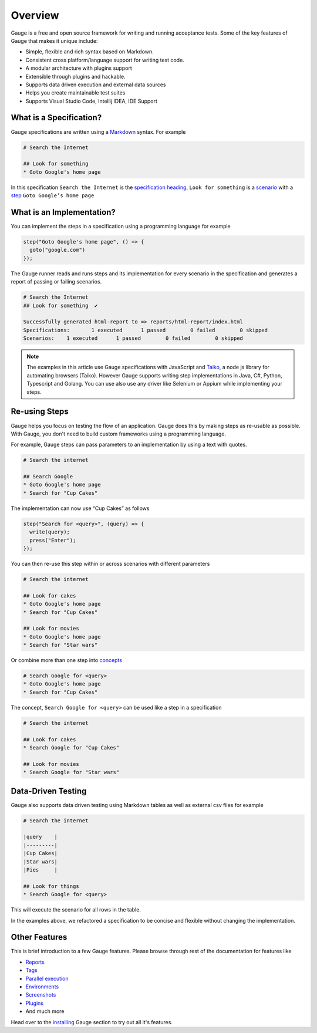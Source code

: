 .. meta::
  :description: Gauge is a free and open source test automation framework. Gauge makes test automation a natural part of the software development cycle by removing any hurdle that comes in the way of writing and maintaining acceptance tests...
  :keywords: gauge overview testing automation

.. cssclass:: topic
.. role:: heading

:heading:`Overview`
===================

Gauge is a free and open source framework for writing and running acceptance tests. 
Some of the key features of Gauge that makes it unique include:

.. cssclass:: key-features

* Simple, flexible and rich syntax based on Markdown.
* Consistent cross platform/language support for writing test code.
* A modular architecture with plugins support
* Extensible through plugins and hackable.
* Supports data driven execution and external data sources
* Helps you create maintainable test suites
* Supports Visual Studio Code, Intellij IDEA, IDE Support

.. cssclass:: sub-heading

What is a Specification?
------------------------

Gauge specifications are written using a `Markdown <https://www.markdownguide.org>`__ 
syntax. For example

.. code-block:: gauge

  # Search the Internet

  ## Look for something
  * Goto Google's home page

In this specification ``Search the Internet`` is the `specification heading <writing-specifications.html#specification-heading>`__,
``Look for something`` is a `scenario <writing-specifications.html#scenario>`__
with a `step <writing-specifications.html#step>`__ ``Goto Google’s home page`` 

What is an Implementation?
--------------------------

You can implement the steps in a specification using a programming language 
for example

.. code-block:: javascript

  step("Goto Google's home page", () => {
    goto("google.com")
  });

The Gauge runner reads and runs steps and its implementation for every scenario in 
the specification and generates a report of passing or failing scenarios. 

.. code-block:: gauge

  # Search the Internet
  ## Look for something	 ✔

  Successfully generated html-report to => reports/html-report/index.html
  Specifications:	1 executed	1 passed	0 failed	0 skipped
  Scenarios:	1 executed	1 passed	0 failed	0 skipped

.. note::

  The examples in this article use Gauge specifications with JavaScript 
  and `Taiko <https://taiko.gauge.org>`__, a node js library for automating
  browsers (Taiko). However Gauge supports writing step implementations 
  in Java, C#, Python, Typescript and Golang. You can use also use any 
  driver like Selenium or Appium while implementing your steps.

Re-using Steps
--------------

Gauge helps you focus on testing the flow of an application. Gauge
does this by making steps as re-usable as possible. With Gauge, you 
don't need to build custom frameworks using a programming language.

For example, Gauge steps can pass parameters to an implementation by using 
a text with quotes.

.. code-block:: gauge

  # Search the internet

  ## Search Google
  * Goto Google's home page
  * Search for "Cup Cakes"

The implementation can now use “Cup Cakes” as follows

.. code-block:: javascript

  step("Search for <query>", (query) => {
    write(query);
    press("Enter");
  });

You can then re-use this step within or across scenarios with different 
parameters 

.. code-block:: gauge

  # Search the internet

  ## Look for cakes
  * Goto Google's home page
  * Search for "Cup Cakes"

  ## Look for movies
  * Goto Google's home page
  * Search for "Star wars"

Or combine more than one step into `concepts <writing-specifications.html#concepts>`__

.. code-block:: gauge

  # Search Google for <query>
  * Goto Google's home page
  * Search for "Cup Cakes"

The concept, ``Search Google for <query>`` can be used like a step in a specification

.. code-block:: gauge

  # Search the internet

  ## Look for cakes
  * Search Google for "Cup Cakes"

  ## Look for movies
  * Search Google for "Star wars"


Data-Driven Testing
-------------------

Gauge also supports data driven testing using Markdown tables as well as external 
csv files for example

.. code-block:: gauge

  # Search the internet

  |query    |
  |---------|
  |Cup Cakes|
  |Star wars|
  |Pies     |

  ## Look for things
  * Search Google for <query>

This will execute the scenario for all rows in the table.  

In the examples above, we refactored a specification to be concise and flexible 
without changing the implementation. 

Other Features
--------------

This is brief introduction to a few Gauge features. Please browse through rest of the 
documentation for features like

* `Reports <../getting_started/view-a-report.html>`__
* `Tags <../execution.html?#filter-specifications-and-scenarios-by-using-tags>`__
* `Parallel execution  <../execution.html#filter-specifications-and-scenarios-by-using-tags>`__
* `Environments  <../configuration.html#using-environments-in-a-gauge-project>`__
* `Screenshots  <../writing-specifications.html#taking-custom-screenshots>`__
* `Plugins  <../plugin.html>`__
* And much more

Head over to the `installing <../getting_started/installing-gauge.html>`__ Gauge section 
to try out all it's features.
